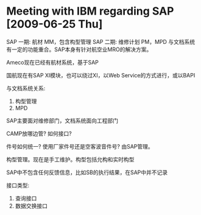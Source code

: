 * Meeting with IBM regarding SAP [2009-06-25 Thu]

SAP 一期: 航材 MM，包含构型管理
SAP 二期: 维修计划 PM，MPD 与文档系统有一定的功能重合。SAP本身有针对航空业MRO的解决方案。

Ameco现在已经有航材系统，基于SAP

国航现在有SAP XI模块，也可以绕过XI，以Web Service的方式进行，或以BAPI

与文档系统关系:

1. 构型管理
2. MPD

SAP主要面对维修部门，文档系统面向工程部门

CAMP放哪边管? 如何接口?

件号如何统一? 使用厂家件号还是空客波音件号? 由SAP管理。

构型管理。现在是手工维护。构型包括允构和实时构型

SAP中不包含任何反馈信息，比如SB的执行结果，在SAP中并不记录

接口类型:
1. 查询接口
2. 数据交换接口
